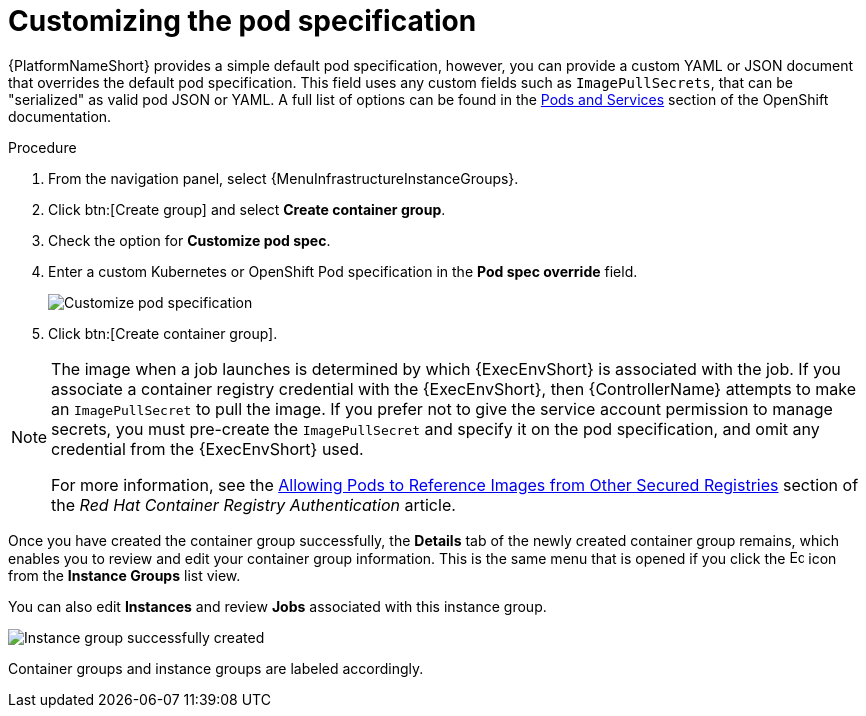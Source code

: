 :_mod-docs-content-type: PROCEDURE

[id="controller-customize-pod-spec"]

= Customizing the pod specification

{PlatformNameShort} provides a simple default pod specification, however, you can provide a custom YAML or JSON document that overrides the default pod specification. 
This field uses any custom fields such as `ImagePullSecrets`, that can be "serialized" as valid pod JSON or YAML. 
A full list of options can be found in the link:https://docs.openshift.com/online/pro/architecture/core_concepts/pods_and_services.html[Pods and Services] section of the OpenShift documentation.

.Procedure

. From the navigation panel, select {MenuInfrastructureInstanceGroups}.
. Click btn:[Create group] and select *Create container group*.
. Check the option for *Customize pod spec*. 
. Enter a custom Kubernetes or OpenShift Pod specification in the *Pod spec override* field.
+
image::ag-instance-group-customize-cg-pod.png[Customize pod specification]
+
. Click btn:[Create container group].

//You can give additional customizations, if needed. Click btn:[Expand] to view the entire customization window:

//image::ag-instance-group-customize-cg-pod-expanded.png[Customize pod expanded]

[NOTE]
====
The image when a job launches is determined by which {ExecEnvShort} is associated with the job. 
If you associate a container registry credential with the {ExecEnvShort}, then {ControllerName} attempts to make an `ImagePullSecret` to pull the image. 
If you prefer not to give the service account permission to manage secrets, you must pre-create the `ImagePullSecret` and specify it on the pod specification, and omit any credential from the {ExecEnvShort} used.

For more information, see the link:https://access.redhat.com/RegistryAuthentication#allowing-pods-to-reference-images-from-other-secured-registries-8[Allowing Pods to Reference Images from Other Secured Registries] section of the _Red Hat Container Registry Authentication_ article.
====

Once you have created the container group successfully, the *Details* tab of the newly created container group remains, which enables you to review and edit your container group information. 
This is the same menu that is opened if you click the image:leftpencil.png[Edit,15,15] icon from the *Instance Groups* list view. 

You can also edit *Instances* and review *Jobs* associated with this instance group.

image::ag-instance-group-successfully-created.png[Instance group successfully created]

Container groups and instance groups are labeled accordingly.
